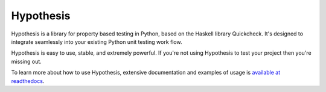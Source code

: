 ================
 Hypothesis
================

Hypothesis is a library for property based testing in Python, based on the Haskell
library Quickcheck. It's designed to integrate seamlessly into your existing
Python unit testing work flow.

Hypothesis is easy to use, stable, and extremely powerful. If you're not using
Hypothesis to test your project then you're missing out.

To learn more about how to use Hypothesis, extensive documentation and
examples of usage is `available at readthedocs <http://hypothesis.readthedocs.org/en/master/>`_.
